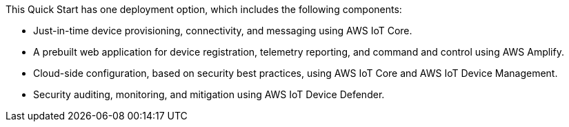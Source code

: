 This Quick Start has one deployment option, which includes the following components: 

* Just-in-time device provisioning, connectivity, and messaging using AWS IoT Core.
* A prebuilt web application for device registration, telemetry reporting, and command and control using AWS Amplify.
* Cloud-side configuration, based on security best practices, using AWS IoT Core and AWS IoT Device Management.
* Security auditing, monitoring, and mitigation using AWS IoT Device Defender.